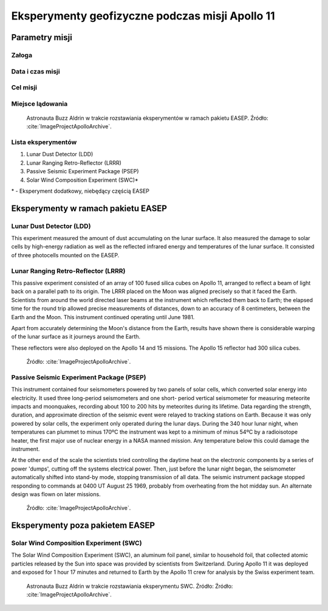 ************************************************
Eksperymenty geofizyczne podczas misji Apollo 11
************************************************


Parametry misji
===============

Załoga
------

Data i czas misji
-----------------

Cel misji
---------

Miejsce lądowania
-----------------
.. figure:: img/apollo11-setup.jpg
    :name: figure-alsep-apollo11-setup

    Astronauta Buzz Aldrin w trakcie rozstawiania eksperymentów w ramach pakietu EASEP. Źródło: :cite:`ImageProjectApolloArchive`.

Lista eksperymentów
-------------------
#. Lunar Dust Detector (LDD)
#. Lunar Ranging Retro-Reflector (LRRR)
#. Passive Seismic Experiment Package (PSEP)
#. Solar Wind Composition Experiment (SWC)*

\* - Eksperyment dodatkowy, niebędący częścią EASEP


Eksperymenty w ramach pakietu EASEP
===================================

Lunar Dust Detector (LDD)
-------------------------
This experiment measured the amount of dust accumulating on the lunar surface. It also measured the damage to solar cells by high-energy radiation as well as the reflected infrared energy and temperatures of the lunar surface. It consisted of three photocells mounted on the EASEP.

Lunar Ranging Retro-Reflector (LRRR)
------------------------------------
This passive experiment consisted of an array of 100 fused silica cubes on Apollo 11, arranged to reflect a beam of light back on a parallel path to its origin. The LRRR placed on the Moon was aligned precisely so that it faced the Earth. Scientists from around the world directed laser beams at the instrument which reflected them back to Earth; the elapsed time for the round trip allowed precise measurements of distances, down to an accuracy of 8 centimeters, between the Earth and the Moon. This instrument continued operating until June 1981.

Apart from accurately determining the Moon's distance from the Earth, results have shown there is considerable warping of the lunar surface as it journeys around the Earth.

These reflectors were also deployed on the Apollo 14 and 15 missions.  The Apollo 15 reflector had 300 silica cubes.

.. figure:: img/apollo11-LRRR.jpg
    :name: figure-alsep-apollo11-LRRR

    Źródło: :cite:`ImageProjectApolloArchive`.

.. todo:: podpis dla Figure

Passive Seismic Experiment Package (PSEP)
-----------------------------------------
This instrument contained four seismometers powered by two panels of solar cells, which converted solar energy into electricity. It used three long-period seismometers and one short- period vertical seismometer for measuring meteorite impacts and moonquakes, recording about 100 to 200 hits by meteorites during its lifetime. Data regarding the strength, duration, and approximate direction of the seismic event were relayed to tracking stations on Earth. Because it was only powered by solar cells, the experiment only operated during the lunar days. During the 340 hour lunar night, when temperatures can plummet to minus 170ºC the instrument was kept to a minimum of minus 54ºC by a radioisotope heater, the first major use of nuclear energy in a NASA manned mission. Any temperature below this could damage the instrument.

At the other end of the scale the scientists tried controlling the daytime heat on the electronic components by a series of power 'dumps', cutting off the systems electrical power. Then, just before the lunar night began, the seismometer automatically shifted into stand-by mode, stopping transmission of all data. The seismic instrument package stopped responding to commands at 0400 UT August 25 1969, probably from overheating from the hot midday sun. An alternate design was flown on later missions.

.. figure:: img/apollo11-PSEP.jpg
    :name: figure-alsep-apollo11-PSEP

    Źródło: :cite:`ImageProjectApolloArchive`.

.. todo:: podpis dla Figure


Eksperymenty poza pakietem EASEP
================================

Solar Wind Composition Experiment (SWC)
---------------------------------------
The Solar Wind Composition Experiment (SWC), an aluminum foil panel, similar to household foil, that collected atomic particles released by the Sun into space was provided by scientists from Switzerland. During Apollo 11 it was deployed and exposed for 1 hour 17 minutes and returned to Earth by the Apollo 11 crew for analysis by the Swiss experiment team.

.. figure:: img/apollo11-SWC.jpg
    :name: figure-alsep-apollo11-SWC

    Astronauta Buzz Aldrin w trakcie rozstawiania eksperymentu SWC. Źródło: Źródło: :cite:`ImageProjectApolloArchive`.
